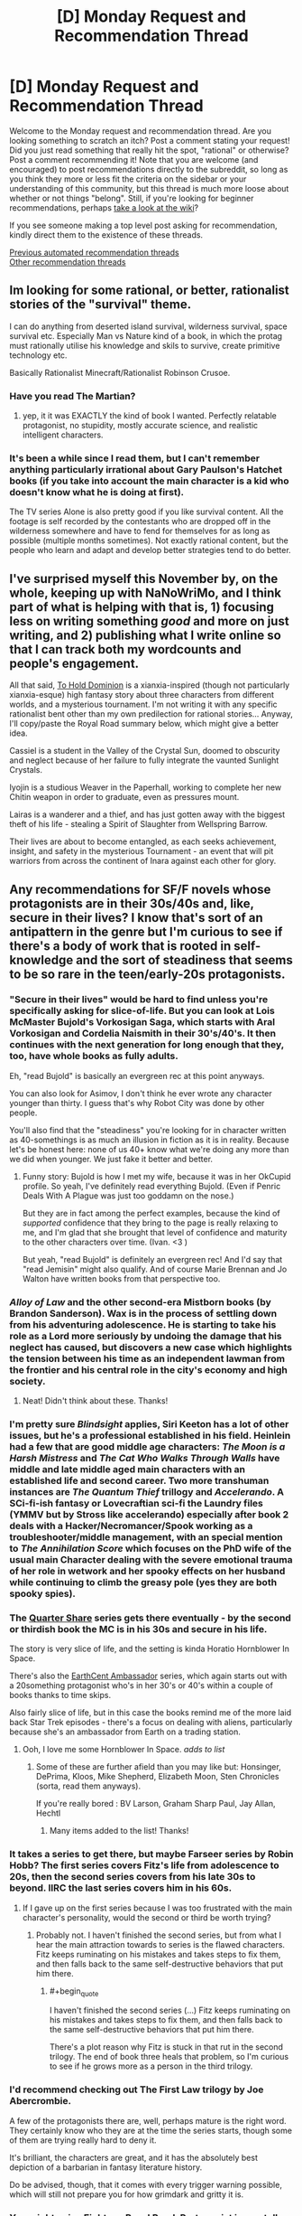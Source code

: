 #+TITLE: [D] Monday Request and Recommendation Thread

* [D] Monday Request and Recommendation Thread
:PROPERTIES:
:Author: AutoModerator
:Score: 47
:DateUnix: 1605539092.0
:END:
Welcome to the Monday request and recommendation thread. Are you looking something to scratch an itch? Post a comment stating your request! Did you just read something that really hit the spot, "rational" or otherwise? Post a comment recommending it! Note that you are welcome (and encouraged) to post recommendations directly to the subreddit, so long as you think they more or less fit the criteria on the sidebar or your understanding of this community, but this thread is much more loose about whether or not things "belong". Still, if you're looking for beginner recommendations, perhaps [[https://www.reddit.com/r/rational/wiki][take a look at the wiki]]?

If you see someone making a top level post asking for recommendation, kindly direct them to the existence of these threads.

[[https://www.reddit.com/r/rational/search?q=welcome+to+the+Recommendation+Thread+-worldbuilding+-biweekly+-characteristics+-companion+-%22weekly%20challenge%22&restrict_sr=on&sort=new&t=all][Previous automated recommendation threads]]\\
[[http://pastebin.com/SbME9sXy][Other recommendation threads]]


** Im looking for some rational, or better, rationalist stories of the "survival" theme.

I can do anything from deserted island survival, wilderness survival, space survival etc. Especially Man vs Nature kind of a book, in which the protag must rationally utilise his knowledge and skils to survive, create primitive technology etc.

Basically Rationalist Minecraft/Rationalist Robinson Crusoe.
:PROPERTIES:
:Author: Freevoulous
:Score: 13
:DateUnix: 1605789885.0
:END:

*** Have you read The Martian?
:PROPERTIES:
:Author: sprague-grundy
:Score: 8
:DateUnix: 1605894392.0
:END:

**** yep, it it was EXACTLY the kind of book I wanted. Perfectly relatable protagonist, no stupidity, mostly accurate science, and realistic intelligent characters.
:PROPERTIES:
:Author: Freevoulous
:Score: 8
:DateUnix: 1605902439.0
:END:


*** It's been a while since I read them, but I can't remember anything particularly irrational about Gary Paulson's Hatchet books (if you take into account the main character is a kid who doesn't know what he is doing at first).

The TV series Alone is also pretty good if you like survival content. All the footage is self recorded by the contestants who are dropped off in the wilderness somewhere and have to fend for themselves for as long as possible (multiple months sometimes). Not exactly rational content, but the people who learn and adapt and develop better strategies tend to do better.
:PROPERTIES:
:Author: jimmy77james
:Score: 3
:DateUnix: 1606025615.0
:END:


** I've surprised myself this November by, on the whole, keeping up with NaNoWriMo, and I think part of what is helping with that is, 1) focusing less on writing something /good/ and more on just writing, and 2) publishing what I write online so that I can track both my wordcounts and people's engagement.

All that said, [[https://www.royalroad.com/fiction/37261/to-hold-dominion][To Hold Dominion]] is a xianxia-inspired (though not particularly xianxia-esque) high fantasy story about three characters from different worlds, and a mysterious tournament. I'm not writing it with any specific rationalist bent other than my own predilection for rational stories... Anyway, I'll copy/paste the Royal Road summary below, which might give a better idea.

Cassiel is a student in the Valley of the Crystal Sun, doomed to obscurity and neglect because of her failure to fully integrate the vaunted Sunlight Crystals.

Iyojin is a studious Weaver in the Paperhall, working to complete her new Chitin weapon in order to graduate, even as pressures mount.

Lairas is a wanderer and a thief, and has just gotten away with the biggest theft of his life - stealing a Spirit of Slaughter from Wellspring Barrow.

Their lives are about to become entangled, as each seeks achievement, insight, and safety in the mysterious Tournament - an event that will pit warriors from across the continent of Inara against each other for glory.
:PROPERTIES:
:Author: VilhalmFeidhlim
:Score: 11
:DateUnix: 1605553034.0
:END:


** Any recommendations for SF/F novels whose protagonists are in their 30s/40s and, like, secure in their lives? I know that's sort of an antipattern in the genre but I'm curious to see if there's a body of work that is rooted in self-knowledge and the sort of steadiness that seems to be so rare in the teen/early-20s protagonists.
:PROPERTIES:
:Author: PastafarianGames
:Score: 12
:DateUnix: 1605553260.0
:END:

*** "Secure in their lives" would be hard to find unless you're specifically asking for slice-of-life. But you can look at Lois McMaster Bujold's Vorkosigan Saga, which starts with Aral Vorkosigan and Cordelia Naismith in their 30's/40's. It then continues with the next generation for long enough that they, too, have whole books as fully adults.

Eh, "read Bujold" is basically an evergreen rec at this point anyways.

You can also look for Asimov, I don't think he ever wrote any character younger than thirty. I guess that's why Robot City was done by other people.

You'll also find that the "steadiness" you're looking for in character written as 40-somethings is as much an illusion in fiction as it is in reality. Because let's be honest here: none of us 40+ know what we're doing any more than we did when younger. We just fake it better and better.
:PROPERTIES:
:Author: rdalex
:Score: 13
:DateUnix: 1605559806.0
:END:

**** Funny story: Bujold is how I met my wife, because it was in her OkCupid profile. So yeah, I've definitely read everything Bujold. (Even if Penric Deals With A Plague was just too goddamn on the nose.)

But they are in fact among the perfect examples, because the kind of /supported/ confidence that they bring to the page is really relaxing to me, and I'm glad that she brought that level of confidence and maturity to the other characters over time. (Ivan. <3 )

But yeah, "read Bujold" is definitely an evergreen rec! And I'd say that "read Jemisin" might also qualify. And of course Marie Brennan and Jo Walton have written books from that perspective too.
:PROPERTIES:
:Author: PastafarianGames
:Score: 6
:DateUnix: 1605561066.0
:END:


*** /Alloy of Law/ and the other second-era Mistborn books (by Brandon Sanderson). Wax is in the process of settling down from his adventuring adolescence. He is starting to take his role as a Lord more seriously by undoing the damage that his neglect has caused, but discovers a new case which highlights the tension between his time as an independent lawman from the frontier and his central role in the city's economy and high society.
:PROPERTIES:
:Author: ulyssessword
:Score: 6
:DateUnix: 1605569397.0
:END:

**** Neat! Didn't think about these. Thanks!
:PROPERTIES:
:Author: PastafarianGames
:Score: 2
:DateUnix: 1605577717.0
:END:


*** I'm pretty sure /Blindsight/ applies, Siri Keeton has a lot of other issues, but he's a professional established in his field. Heinlein had a few that are good middle age characters: /The Moon is a Harsh Mistress/ and /The Cat Who Walks Through Walls/ have middle and late middle aged main characters with an established life and second career. Two more transhuman instances are /The Quantum Thief/ trillogy and /Accelerando/. A SCi-fi-ish fantasy or Lovecraftian sci-fi the Laundry files (YMMV but by Stross like accelerando) especially after book 2 deals with a Hacker/Necromancer/Spook working as a troubleshooter/middle management, with an special mention to /The Annihilation Score/ which focuses on the PhD wife of the usual main Character dealing with the severe emotional trauma of her role in wetwork and her spooky effects on her husband while continuing to climb the greasy pole (yes they are both spooky spies).
:PROPERTIES:
:Author: Empiricist_or_not
:Score: 7
:DateUnix: 1605595023.0
:END:


*** The [[https://www.amazon.com/Quarter-Share-Traders-Golden-Clipper-ebook/dp/B00AMO7VM4][Quarter Share]] series gets there eventually - by the second or thirdish book the MC is in his 30s and secure in his life.

The story is very slice of life, and the setting is kinda Horatio Hornblower In Space.

There's also the [[https://www.amazon.com/gp/product/B00K4I391A?ref_=dbs_m_mng_rwt_calw_tkin_0&storeType=ebooks][EarthCent Ambassador]] series, which again starts out with a 20something protagonist who's in her 30's or 40's within a couple of books thanks to time skips.

Also fairly slice of life, but in this case the books remind me of the more laid back Star Trek episodes - there's a focus on dealing with aliens, particularly because she's an ambassador from Earth on a trading station.
:PROPERTIES:
:Author: IICVX
:Score: 4
:DateUnix: 1605580526.0
:END:

**** Ooh, I love me some Hornblower In Space. /adds to list/
:PROPERTIES:
:Author: PastafarianGames
:Score: 2
:DateUnix: 1605585781.0
:END:

***** Some of these are further afield than you may like but: Honsinger, DePrima, Kloos, Mike Shepherd, Elizabeth Moon, Sten Chronicles (sorta, read them anyways).

If you're really bored : BV Larson, Graham Sharp Paul, Jay Allan, Hechtl
:PROPERTIES:
:Author: iftttAcct2
:Score: 2
:DateUnix: 1605946747.0
:END:

****** Many items added to the list! Thanks!
:PROPERTIES:
:Author: PastafarianGames
:Score: 1
:DateUnix: 1605983166.0
:END:


*** It takes a series to get there, but maybe Farseer series by Robin Hobb? The first series covers Fitz's life from adolescence to 20s, then the second series covers from his late 30s to beyond. IIRC the last series covers him in his 60s.
:PROPERTIES:
:Author: CaramilkThief
:Score: 4
:DateUnix: 1605590536.0
:END:

**** If I gave up on the first series because I was too frustrated with the main character's personality, would the second or third be worth trying?
:PROPERTIES:
:Author: SpeakKindly
:Score: 3
:DateUnix: 1605630155.0
:END:

***** Probably not. I haven't finished the second series, but from what I hear the main attraction towards to series is the flawed characters. Fitz keeps ruminating on his mistakes and takes steps to fix them, and then falls back to the same self-destructive behaviors that put him there.
:PROPERTIES:
:Author: CaramilkThief
:Score: 3
:DateUnix: 1605630865.0
:END:

****** #+begin_quote
  I haven't finished the second series (...) Fitz keeps ruminating on his mistakes and takes steps to fix them, and then falls back to the same self-destructive behaviors that put him there.
#+end_quote

There's a plot reason why Fitz is stuck in that rut in the second trilogy. The end of book three heals that problem, so I'm curious to see if he grows more as a person in the third trilogy.
:PROPERTIES:
:Author: chiruochiba
:Score: 2
:DateUnix: 1605661978.0
:END:


*** I'd recommend checking out The First Law trilogy by Joe Abercrombie.

A few of the protagonists there are, well, perhaps mature is the right word. They certainly know who they are at the time the series starts, though some of them are trying really hard to deny it.

It's brilliant, the characters are great, and it has the absolutely best depiction of a barbarian in fantasy literature history.

Do be advised, though, that it comes with every trigger warning possible, which will still not prepare you for how grimdark and gritty it is.
:PROPERTIES:
:Author: TMGleep
:Score: 4
:DateUnix: 1605738944.0
:END:


*** You might enjoy Eight, on Royal Road. Protagonist is mentally mature and isekaied into an 8 year old's body. The story stays away from uplift themes, and is more of a survival type story at first. It's not strictly rational though and has some woo-ish stuff.
:PROPERTIES:
:Author: lmbfan
:Score: 3
:DateUnix: 1605657891.0
:END:

**** Thanks for the rec! I'll definitely take a look, and I appreciate the woo-warning.
:PROPERTIES:
:Author: PastafarianGames
:Score: 2
:DateUnix: 1605661856.0
:END:


*** There's Scalzi's /Old Man's War/ which is imo a fantastic series and has a large amount of adult protagonists. Especially in the later books, the protagonist, Harry Wilson is very grounded, knows who he is, and not boring.
:PROPERTIES:
:Author: Dragongeek
:Score: 3
:DateUnix: 1605734155.0
:END:


*** "Secure in their lives" is a bit of a tall order, since characters need to want /something/. I think the protagonist of the Skylark series has the steadiness you're talking about. There's a few unsettled aspects of his life (e.g. a romantic plot), but he's very sure of who he is, which I think might be the property you're looking for.

In general I think a lot of older sci-fi where the character is a professor will have this property.
:PROPERTIES:
:Author: sprague-grundy
:Score: 2
:DateUnix: 1605837908.0
:END:

**** Skylark the E. E. Smith series? I have made note, and thank you!
:PROPERTIES:
:Author: PastafarianGames
:Score: 2
:DateUnix: 1605839184.0
:END:


*** Malazan Book of the Fallen perhaps? To be fair, there is basically everything in there, you can have a protagonist who's lived through the ice age! Doesn't get much more settled than that!

But yeah jokes aside a lot of the characters are mature adults, not settled in the slice of life way mostly as the books tend to focus mostly on wanderers, soldiers and people in times of great societal change (a feeble attempt to cram the awesome, humongous storyline into some sort of category) but there is a distinct lack of YA-ness even in the young adults that do play a role (it takes like five chapters in the first book for the young officer the story follows early on to get murdered in an alley).

A lot of the characters are fairly sure of their place in life, and settled in their mindset - responsible adults surviving in a dangerous world, basically.\\
FYI the books get very dark at times, but they are also /excellent./
:PROPERTIES:
:Author: elysian_field_day
:Score: 2
:DateUnix: 1606099134.0
:END:


*** Have you read the Liaden books, yet?
:PROPERTIES:
:Author: iftttAcct2
:Score: 1
:DateUnix: 1605945237.0
:END:

**** I have not. Added to the list!
:PROPERTIES:
:Author: PastafarianGames
:Score: 1
:DateUnix: 1605983155.0
:END:


** Volume 10 of the Japanese Light Novel series So I'm a Spider, So What? just released earlier today(and it was damn good), and I'd like to recommend it here. Based on previous threads, I see a lot of people like the typical JP isekai setting you always see in manga and anime, although it's unfortunate how most of them tend to be horrible.

I'm really impressed by Spider though, I feel it's the only JP isekai that does the normal isekai story well. Isekai is like the junk food of fantasy imo, the setting and elements are pretty cool, but they're usually done incredibly shallow, with most of them just copying the same tropes and cliches, with very few actually putting in the proper world building, character building, and personality to make it good. Spider is an incredible isekai that really utilizes every element of the typical isekai story properly.

Before I talk more about it, I will say that some may be divisive about it. It starts off as a litrpg monster reincarnation story, but later on it moves away from both the litrpg grinding and monster elements, and some people may be bothered by it. If the fact that it doesn't stay as a litrpg grinding monster story, then I'm sure you'll really like Spider, because the story is fantastic.

Whenever I read or watch an isekai, I'm always very cynical and judgemental, and realize that the worldbuilding is shallow or makes no sense. Questions like 'why is there a litrpg system in the world?' and 'why was the mc even reincarnated and why do they have cheats?' and 'why is it always a hero vs. a demon lord?', tropes and cliches that a lot of series cling to without any proper purpose or reason, it's just there. In Spider, every element of the story has a purpose. There's an important and logical reason why the MC and her classmates were isekai'd, and why they have cheats, and why the MC even reincarnates into a spider. There's a reason why there's a litrpg System governing the World. There's a reason why there are humans, elves, and demons, and there's a reason why there's always a human Hero and a demon Demon Lord, and all these elements are crucial to the overarching story and play into it in very satisfying ways as the mystery of the world is slowly unraveled.

Story elements aside, it has a lot of personality, charm, and soul. [[https://imgur.com/a/SrCiFZy][Here's]] a little excerpt from the latest volume, and the author exudes personality and emotion into the writing, making the novel feel so fresh compared to the dry, exposition-heavy, and boring isekai novels and MCs you usually see. The writing is very balanced. It's not always humorous, the author knows how to write comedic moments and tones, but the character development and emotional scenes are handled exceptionally as well. There's a lot of serious, intelligent, and grim characters too, and the writing captures those moods perfectly. The ending of volume 10 blew me away with the MC's revelation and conviction, but I won't reveal that here as its MAJOR spoilers.

The story is really impressive too. The author respects the readers' intelligence and doesn't do exposition dumps or trite plot points, the way the story progresses, reveals, and misdirects is phenomenal, I'll just leave it at that. The characters are exceptional and all are very well-written, with many being foils to each other or making excellent use of the isekai setting. The MC has been fighting for survival ever since she was born, and through those struggles has the ability to change the world. Another classmate is born as a human prince and serves as commentary on the generic isekai protagonist, clinging to the ideals of his past life and wanting to change the world without sacrifice, except he doesn't have the strength or conviction to carry it out. Another classmate, best friend of the human prince reincarnation, reincarnates as a girl and has to struggle between the identity of her past life and her current one, as well as deal with her ever changing feelings for her best friend(who is unfortunately generic and thus oblivious). This character is actually written and handled exceptionally well, as light novels are notoriously bad at writing women. And so on and so on. Spider takes the typical elements of the generic isekai setting and crafts an absolutely stunning story.

The story is surprisingly rational too. There's a lot of bits about the world and how things work. In this volume the Demon Lord orders her Demon subordinates to put down a rebellion, and the novel goes over how despite there being a litrpg System, virtually everybody has stats in the several hundreds range, with people having stats in the thousands being pretty much legendary warriors, so battles between two armies will be virtually equal. The MC, despite occasionally being a bit goofy, is very competent and tries to optimize her stat and skill growth, especially so when she's training Vampy.

So if you like JP isekais and aren't bothered by the fact that the story shifts away from level grinding or being a monster, I'd very highly recommend this story. I personally think there's no JP isekai better than So I'm a Spider, So What?

The last time I talked about Spider here, some mentioned that the price might be a bit high, as its a light novel series. There are some ...easily accessible methods, if price is a concern for you.

Additionally, the series has some really [[https://imgur.com/a/M5HYfIh][adorable]] illustrations.
:PROPERTIES:
:Author: TheTruthVeritas
:Score: 8
:DateUnix: 1605670982.0
:END:

*** The attitude/personality/charm/soul as represented by your exerpt seems incredibly commonplace to me in Japanese LNs including isekai stuff. Or at least, a lot of works are written in a very similar 'voice', and I could very easily imagine a passage just like that one showing up in any of dozens of them.
:PROPERTIES:
:Author: churidys
:Score: 18
:DateUnix: 1605709240.0
:END:


*** I'm hyped for the anime adaptation airing from next season, although I doubt it'll get anywhere near volume 10.
:PROPERTIES:
:Author: -main
:Score: 2
:DateUnix: 1607941752.0
:END:


** I saw the movie [[https://www.imdb.com/title/tt3118452/][Circle]] (on Netflix) some time ago and really liked it.

#+begin_quote
  Held captive and faced with their imminent executions, fifty strangers are forced to choose the one person among them who deserves to live.
#+end_quote

Essentially a group of strangers from a pretty wide cross-section of society (race, gender, sexual orientation, wealth, etc.) must convince each other who to kill for one of them to stay alive. They're stuck in a room, each in a small circle, and can't move. They can only interact by talking, so we (as the audience) have to judge each of them based on their values and biases.

The only thing I didn't really like was the end should have been left more open-ended. But other than that the movie was enjoyable.

--------------

I've been reading [[https://mangadex.org/title/41161/gorae-byul-the-gyeongseong-mermaid][Gorae Byul - The Gyeongseong Mermaid]] and I really like it. It's a manhwa (Korean comic), but I feel like it's a good fit here, mainly because of the characters. Similar to the above, we really examine their goals and motives.

#+begin_quote
  "If the life that you had regained, was one that I had breathed back into you... Is it too much to hope for you to love me back with that life?" The year is 1926, in Japan-occupied Joseon. 17-year-old Soo-a is an illiterate handmaiden working for the household of a prominent Japanese collaborator. One day, she discovered an injured young man lying unconscious at the beach, an independence activist called Eui-hyeon. The sweet and innocent Soo-a nursed him back to health, and Eui-hyeon told her the tale of the "Little Mermaid", a princess of the sea who saved a prince from his death. Having fallen in love with Eui-hyeon, Soo-a was determined to meet him once again. But she knew not then, of the fate that awaited the "Little Mermaid" on her quest to reunite with her beloved.
#+end_quote

It's very grounded, and shows Korea under Japanese rule, the Korean independence movement, and the people caught in between.
:PROPERTIES:
:Author: Do_Not_Go_In_There
:Score: 18
:DateUnix: 1605540651.0
:END:

*** I saw, or close enough, Circle a while back and it always kind of confused me. The ending just demonstrates humanities intrinsic selfishness, which isn't really a new or interesting concept. People will kill others to survive and people will die for causes they think are worthy. It was kind of meh.
:PROPERTIES:
:Author: DearDeathDay
:Score: 11
:DateUnix: 1605544053.0
:END:


*** I watched it before based on multiple recommendations here and do see why it gets mentioned.
:PROPERTIES:
:Author: Tenoke
:Score: 4
:DateUnix: 1605541448.0
:END:


*** So, I think this might be by the same creators as Circle, but there was a fairly-decent webseries called The Vault where a bunch of college students are locked into individual rooms and have to figure a way out of an elaborate escape room puzzle (which gets weirder and weirder).

[[https://www.youtube.com/playlist?list=PLC4D2F8A427AB8B85]]

If I recall - somewhat clever, and a really cool concept. Sometimes get annoyed at the chars for being a bit slow, but overall interesting. Imo better than Circle (which I thought was a bit one note and heavy handed), but not without its own flaws

(Note: I agree with disrecommendations below, though thought it still had some merit)
:PROPERTIES:
:Author: dogcomplex
:Score: 4
:DateUnix: 1605575773.0
:END:

**** Having just watched The Vault, I'm going to disrecommend it. The characters are not just slow, they're [[https://yudkowsky.tumblr.com/writing/level1intelligent][Holywood zombies]]. Most of the runtime serves no purpose, it's a god-damn mystery box. And the ending was a cowardly mystery box, leaving most questions unresolved and not building upon the rest of the show at all despite the narration trying very hard to pretend otherwise.
:PROPERTIES:
:Author: Roxolan
:Score: 5
:DateUnix: 1605650791.0
:END:

***** Also the acting is bad, it felt like they were reading from a script
:PROPERTIES:
:Author: Dragongeek
:Score: 3
:DateUnix: 1605734501.0
:END:


***** Damn, you guys are tough to please. Admittedly, it is not a Rational show whatsoever and yes the characters are pretty dumb - though I thought the premise and escape room puzzle factor was interesting.
:PROPERTIES:
:Author: dogcomplex
:Score: 1
:DateUnix: 1606016889.0
:END:


*** I really liked the ending of circle, because it asks the one question that none of the characters asked: what happens after the selection?characters are so focused on surviving right now that they don't even attempt to ask themselves how to survive long term.
:PROPERTIES:
:Author: Ereawin
:Score: 4
:DateUnix: 1605644933.0
:END:

**** You've messed up your spoilers.
:PROPERTIES:
:Author: Flashbunny
:Score: 3
:DateUnix: 1605671661.0
:END:


** Couple of short things I wrote:

[[https://www.reddit.com/r/HPMOR/comments/jtipl7/timeless_love/][Timeless Love]], a post-canon HPMOR flash-fic. How would HPMOR!Harry react to being dosed with a love potion?

[[https://www.reddit.com/user/Roxolan/comments/hthwp9/extra_shiny_an_ai_dungeon_luminosity_fanfic/][Extra Shiny]], an early attempt to write GPT-3-assisted rationalfic that immediately turned into a rationalfic parody. I kept track of which part were written by me and which by the AI, which I found interesting.
:PROPERTIES:
:Author: Roxolan
:Score: 18
:DateUnix: 1605549834.0
:END:

*** Ha, that's HPMOR Harry alright. Looking at this someone really needs to get him drunk as well. I like the internal recognition that utility analysis is impaired, but in the impaired state being unable to fix it in a reasonable fashion.

Mind altering substances are a bitch to logic around even going in prepared, hence the term mind altering.
:PROPERTIES:
:Author: Weerdo5255
:Score: 13
:DateUnix: 1605574932.0
:END:


*** I feel like I have to complain- Timeless Love really abuses the term “precommitment”. Unless there's some external compulsion to follow through, what you're describing is regular commitment, backed only by willpower (and possibly by devotion to the rule of not breaking commitments).
:PROPERTIES:
:Author: JohnKeel
:Score: 4
:DateUnix: 1605813249.0
:END:

**** I get what you mean, and appreciate your comment.

But it's often used in a not-literally-compulsive sense in the LW community. Since e.g. a human can't physically force their future self to one-box Newcomb but we still need a word for "strongly deciding" to one-box, such that Omega can predict your future actions and find you one-boxing. [[https://www.lesswrong.com/tag/pre-commitment][The wiki]] calls it "effective pre-commitment" (as opposed to a "formal pre-commitment").

Since Harry had not promised in advance to ignore mind-control-induced desires, he can't retroactively stake his devotion to promises on it. Well, he can under some decision theories, but in this fic he does not.
:PROPERTIES:
:Author: Roxolan
:Score: 7
:DateUnix: 1605817562.0
:END:

***** Even so, that's not the standard terminology, and there are perfectly good ways to describe deciding on something strongly in advance (perhaps, say, "committed to doing x"...)

I get your intended meaning, I just really don't like the phrasing.

ETA: In particular, "precommitment" being Odysseus tying himself to the mast rather than just deciding he really doesn't want to jump into the ocean is a valuable distinction to have, and watering it down in this way seems unhelpful.
:PROPERTIES:
:Author: JohnKeel
:Score: 10
:DateUnix: 1605818962.0
:END:


***** I feel like the logical chapter 2 is Hermoine finding out and wondering if she should obliviate him or not.
:PROPERTIES:
:Score: 3
:DateUnix: 1606062201.0
:END:

****** Brilliant.

She doesn't owe mind-controlled Harry anything, and non-mind-controlled, non-blackmailed Harry has been willing to be obliviated for a good cause, but also she'd want to be the kind of person Harry can trust implicitly...
:PROPERTIES:
:Author: Roxolan
:Score: 2
:DateUnix: 1606089453.0
:END:


** I'd like to recommend the movie Sleuth (1972). Game-playing, wittiness, intrigue, one-upmanship and britishness at its finest. You also have enough information to figure out or suspect a fair amount of it, and the dialogue is great. Additionally, every single actor in the movie has been knighted.
:PROPERTIES:
:Author: Tenoke
:Score: 9
:DateUnix: 1605539734.0
:END:

*** (Why is that spoilered?)
:PROPERTIES:
:Author: Roxolan
:Score: 3
:DateUnix: 1605551574.0
:END:

**** There's fake credits of another actor but the extra character is also played by Michael Caine
:PROPERTIES:
:Author: Tenoke
:Score: 3
:DateUnix: 1605552374.0
:END:


** Anybody got some good munchkin stories? I liked both of the Naruto fics I see here all the time, the need to become stronger and the waves arisen. I think because naruto is easily munchkinable. I don't even need strictly-rational books, I once read a munchkined erotica book. So really anything you got for me would be great.

If y'all have any recommendations that'd be great! I like Harry Potter as well and I think I read a minchkined fic of that? But I'm not sure. In general I like Harry Potter fanfiction though.
:PROPERTIES:
:Author: Nick_named_Nick
:Score: 9
:DateUnix: 1605539795.0
:END:

*** If you can stand what is probably one of the worst translations ever applied to an otherwise excellent work, maybe try [[https://dreamsofjianghu.ca/%e4%bf%ae%e7%9c%9f%e4%b8%96%e7%95%8c-world-of-cultivation/][World of Cultivation]]?

It's a great story that's totally let down by its translation - but somehow, that doesn't entirely stop it. The MC is a fairly standard cultivator with amnesia (he lost his memories about two years ago), but he's driven to optimize what resources he has in order to get stronger.

The story starts out as almost a cookie clicker type thing - the MC has X fields of spiritual grains which he needs to take care of in order to generate Y income using Z spiritual arts - but the plot quickly smacks him in the face and forces him to scramble to keep up.
:PROPERTIES:
:Author: IICVX
:Score: 5
:DateUnix: 1605580826.0
:END:

**** I'm not /super/ into translations, mostly for the translation woes. I'll give it a look though! Thanks!
:PROPERTIES:
:Author: Nick_named_Nick
:Score: 2
:DateUnix: 1605580935.0
:END:

***** oh also fyi the munchkined fic of Harry Potter you read was probably [[https://www.fanfiction.net/s/8096183/1/Harry-Potter-and-the-Natural-20][Harry Potter and the Natural 20]], which is more about munchkining D&D 3.5 in the real world.
:PROPERTIES:
:Author: IICVX
:Score: 8
:DateUnix: 1605581066.0
:END:


***** In the version I've just started reading, the translation is technically proficient... except that they've chosen not to translate a bunch of terms, saying what they mean in the footnotes once and relying on the reader to remember what they all mean. I'm going to try using an extension (Word Replacer II) to replace those terms with English versions, and I'll see how that pans out.

EDIT: Nope, I've fallen at the first chapter, where /jie/ can be translated as either singular or plural and I'm not sure I understand what some of the other terms mean, even with the footnotes. A great disappointment.
:PROPERTIES:
:Author: Flashbunny
:Score: 2
:DateUnix: 1605583178.0
:END:

****** Yeah that's more or less what I meant - the translation is very "keikkaku means plan" / "call a rabbit a smeerp". Pretty much all of the stuff they left untranslated has perfectly serviceable translations, so it just ends up making the thing hard to read.

It also doesn't help that at some point they redid the first 25 chapters in 5 chapter chunks, so you have to go five chapters before you get the annotations.
:PROPERTIES:
:Author: IICVX
:Score: 6
:DateUnix: 1605623282.0
:END:


*** Are there Narutu fanfics I can read without seeing Narutu?
:PROPERTIES:
:Author: whats-a-monad
:Score: 3
:DateUnix: 1605796186.0
:END:


*** A wand for skitter fits however please be aware that is highly divisive work due to the characters character's mentality and approach to problem solving
:PROPERTIES:
:Author: PINIPF
:Score: 3
:DateUnix: 1605545914.0
:END:

**** I read a Wand for Skitter, but it has some pretty bad moments. Snape talking to his slytherins was one of the least rational things I've ever read.
:PROPERTIES:
:Author: Flashbunny
:Score: 16
:DateUnix: 1605546487.0
:END:

***** Does anyone have a link to this?
:PROPERTIES:
:Author: Ya-dungoofed
:Score: 4
:DateUnix: 1605570172.0
:END:

****** [[https://archiveofourown.org/works/17947397/navigate][A wand for Skitter]].
:PROPERTIES:
:Author: ahasuerus_isfdb
:Score: 4
:DateUnix: 1605572240.0
:END:


***** The titular character is wrong about algebra, wrong about sentience, and wrong about death, and I'm not even halfway in
:PROPERTIES:
:Author: aponty
:Score: 3
:DateUnix: 1605840212.0
:END:


**** #+begin_quote
  highly divisive work
#+end_quote

Some people can make do with the characters, and others cant. I cant.
:PROPERTIES:
:Author: ironistkraken
:Score: 8
:DateUnix: 1605557528.0
:END:

***** I understand that is why I pointed that out however as per the request of munchkin a story within the rules of the setting it is one of the best work I personally like it because as opposed to most HP stories it does not focus on how individually powerful the main character is but how can I use training and the enemies preconceptions against them.
:PROPERTIES:
:Author: PINIPF
:Score: 2
:DateUnix: 1605570967.0
:END:


*** You might be thinking of Harry Potter and the Natural 20 for the munchkined fic. If so, The Two Year Emperor is another one in a similar "D&D rules as written" genre. (You'll need to poke around a bit to find the original version, the one on Amazon had all the D&D terms changed for copyright reasons.) There's also Erfworld, if you're down to read a comic.

You might also enjoy some of the time loop Naruto fics. I think people on this sub like Time Braid? Someone's probably already recommended Mother of Learning to you; it's probably the best of the time loop stories.

Dungeon Keeper Ami is my favorite munchkin story of all time. I read it without having seen Sailor Moon /or/ played Dungeon Keeper, and it was really good.
:PROPERTIES:
:Author: sprague-grundy
:Score: 2
:DateUnix: 1605838425.0
:END:


** I sprinted through [[https://fanfiction.net/s/7679074/1/The-Dragon-King-s-Temple][The Dragon King's Temple]] recommended [[https://www.reddit.com/r/rational/comments/jqz6xm/d_monday_request_and_recommendation_thread/gbqyjif/][last week]], as well as [[https://www.fanfiction.net/s/12063472/1/What-the-Cat-Dragged-In][What the Cat Dragged In]] by the same author. Aside from generally good writing, worldbuilding, characterization, plot, etc, I want to highlight one thing I enjoyed about them:

#+begin_quote
  KRYAL'S CROSSOVER CREED: Equal Opportunity Awesome, and its prerequisites: equal opportunity competence, amazement, and involvement. (Applies to non-crossovers as well.)
#+end_quote

Does anyone have recommendations for crossovers where both sides are treated fairly, the problems they face straddle the lines between the two established worlds so both can contribute, and so on? Most fics that I see tend to tell a story about /one/ side of the crossover while incidentally including the other, but Kryal seemed to (mostly) merge them into a seamless whole.
:PROPERTIES:
:Author: ulyssessword
:Score: 16
:DateUnix: 1605547445.0
:END:

*** This is actually an anti-recc, because this is what bothers me about [[https://archiveofourown.org/works/20644262/chapters/49023794][snipers solve 99% of problems]], a Harry Potter/Full Metal Alchemist crossover. I do actually mostly like this fic -- the characterization and writing are mostly solid, the dialogue is fun, etc. But I get really bothered by how consistently it portrays the FMA characters as smarter and more mature than the HP characters.

And like, look, I get it. Harry Potter suffers from a lot of worldbuilding issues and characters do get handed some pretty big idiot balls. Everybody has read the [[https://www.reddit.com/r/copypasta/comments/8kr0n1/why_harry_potter_needs_a_gun/][Why Harry Potter needs a gun]] copypasta and HP:MOR. But c'mon, you're just gonna let the FMA characters completely smoke the HP characters? Just off the top of my head, they imply (it hasn't been tested) that they'll just snipe Voldemort to buy themselves some time while he gets a new body, Hawkeye throws off imperio on her first try, Ed beats up Moody and Snape simultaneously, and Ed and Al /create an array to turn off magic/ (I haven't actually watched FMA, I think that one is canon?). Like, if you're gonna curbstomp one setting so hard, why do you need 200,000 words to do it?

It's like, Dumbledore has to be explicitly told "hey, even if we can't kill Voldemort permanently, it took him 13 years to get a new body last time, so why don't we kill him again to buy some time?" Like, in canon, they didn't do that because Voldemort is guerilla fighter who can match Dumbledore 1:1, not because /they didn't think of it/.

That's not even getting into the more minor ways HP characters are dumb, like the teens getting their wands confiscated by Ed multiple times (they try to Obliviate Al for some dumb reason, I forget), or being completely fooled by Mustang's "oh I'm a harmless politician routine", or being confused/horrified by the idea of legal prostitution (yeah, IDK, that one was weird).

(Also, I just realized this fic is 200,000 words long and haven't even made it to Hogwarts yet. Jesus.)
:PROPERTIES:
:Author: sibswagl
:Score: 9
:DateUnix: 1605968505.0
:END:

**** Do you happen to know of a FMA fanfic in which they explore what being equal in worth to something else actually means and finds ways to abuse that?
:PROPERTIES:
:Author: Sonderjye
:Score: 1
:DateUnix: 1606176161.0
:END:

***** No, sorry, I've mostly read crossovers. FMA is still on my todo list.
:PROPERTIES:
:Author: sibswagl
:Score: 1
:DateUnix: 1606177009.0
:END:


** Stormlight Archive book 4 just came out so, you know. Go read it.
:PROPERTIES:
:Author: Anderkent
:Score: 16
:DateUnix: 1605577806.0
:END:

*** If you're unsure if you want to buy the book, the first 19 chapters are available on Tor.

[[https://www.tor.com/author/brandon-sanderson/]]
:PROPERTIES:
:Author: Do_Not_Go_In_There
:Score: 5
:DateUnix: 1605715886.0
:END:

**** Worth mentioning that books 1 and 2 are on Kindle Unlimited, so if you want to get into the series and read fast, then it could be cheaper to get a 1 month subscription.
:PROPERTIES:
:Author: eleves11
:Score: 3
:DateUnix: 1605853356.0
:END:


*** Thank you for the heads up! Think I'll need to a [[https://coppermind.net/wiki/Summary:The_Way_of_Kings][summary of the previous work]] first though, since it's been a few years since I read /Oathbringer/.
:PROPERTIES:
:Author: --MCMC--
:Score: 1
:DateUnix: 1605971224.0
:END:

**** I ended up going back and rereading Oathbringer right now, as I had to refresh myself on too many things in the first 15 chapters of Rhythms :P
:PROPERTIES:
:Author: Anderkent
:Score: 1
:DateUnix: 1605972924.0
:END:


** I'd like to third the recommendation for '[[https://forums.spacebattles.com/threads/somebody-that-i-used-tahno-a-lok-si.670771/#post-49799620][Somebody That I Used Tahno]]', recommended here a [[https://www.reddit.com/r/rational/comments/je3ans/d_monday_request_and_recommendation_thread/g9lsiho/][month ago]]. Made my way through it and found it to be quite a page-turner, with character behavior broadly reasonable given their motivations, abilities, and dispositions. Fave part would probably be the slow-burn romance. Currently reading "[[https://www.fanfiction.net/s/13576158/1/Theogony][Theogony]]" -- again, not /rational/, as only a tightly constrained embodiment of rage could be, but well written and I think enjoyable for fans of Worm and the God of War series. It's also got the implausible "all ye olde mythes are /real/" thing going on, but that's a trope I happen to enjoy.

I also have a *request* for a recommendation: I've read a number of magical elementary school stories (e.g. Harry Potter), a few magical high school stories (e.g. Year of the Griffin), and even a magical college story (e.g. The Magicians). Are there any good magical /grad school/ stories, esp. at the doctoral level? Dealing with magical dissertation committees, magical publishing, magical lecturing, a more mature, level-headed approach to magical relationships, etc. Something that has [[http://phdcomics.com/comics/most_popular.php][Piled Higher and Deeper]] energy, e.g. the describing that trope-y first-college-class scene where our fish-out-of-water protagonist looks around the lecture hall and sees the mysterious snake sorcerer cloaked in shadow, a gleaming, armored paladin, a princely middle eastern stereotype adorned in jewels and scimitars, a scantily clad tree nymph, etc. etc. but from the perspective of their seen-it-all-before grad student instructor who just wants to make it through this first lecture to get back to grant writing and experiments. Maybe also something with a harder magic system able to invert Clarke's Third Law (“sufficiently advanced magic is indistinguishable from technology”).

Alternatively, any (magical or non-magical) fiction that features adult characters experiencing grad school, or else a magical school story told from the perspective of an adult non-student (a groundskeeper, a teacher, etc.). Unseen Academicals comes to mind, but I felt that to be more a story taking place at a university than a story for which the university setting was essential.
:PROPERTIES:
:Author: --MCMC--
:Score: 21
:DateUnix: 1605544056.0
:END:

*** I know I'm a one-note wonder on this subject, but I found the Commonweal novels by Graydon Saunders to scratch this itch. The first book is pretty much "military SF in a fantasy setting" tropes plot-wise in order to introduce you to the setting, but the second book is sorcery vocational school for a group of adults making a career change into being wizardly.
:PROPERTIES:
:Author: PastafarianGames
:Score: 10
:DateUnix: 1605552930.0
:END:

**** I felt the second book to be such a slog and I barely finished it. I don't know about you but after the ten thousandth description of the exact details and measurements of what they're doing I was bored out of my mind.

Like, as an idea I love it. You get a group of once in a million mages and what's the best use of them, civil engineering of course. It's a fantastic decision.

However, I've never felt more than this story could have shaved thousands if not tens of thousands of words by just fucking drawing it. It's just so bloody dull to read, and there's no payoff for it. Nothing ever comes of knowing that they had to do it by 3m instead of 4m, hell even all the fancy materials they get to use is just, I don't know porn for an engineer about what they'd do if they didn't have a budget? Like, wow it's going to last 10,000 years instead of 1,000 what an exciting thing to tell me, are we going to experience that difference? Is it ever going to matter to the plot or even to the characters? It's like he read the Wikipedia article (or more likely a dozen deeper books) about canals and then wanted to tell me all about that with a practical example. Half of the book could almost be submitted as proof for a civil engineer graduate that they can design a canal from scratch.

The first one was pretty good [well, at least it was interesting/different enough to make up for its flaws] and I don't know about the rest after that since I stopped after finishing the second. It took me two months to read the second one and six days for the first (and tbh the first is already written in an almost obnoxiously difficult manner, it reminds me of reading Robinson Crusoe or something). Compared that to ASOIAF: [[https://i.imgur.com/RXIHpDy.png]]

This is what I wrote in my own notes section on my book history after finishing it:

This is like reading a civil engineers manual, who tf thought this would make for an exciting and interesting story. I get that it's a good way of demonstrating how the characters can really impact the world by massively terraforming and causing huge economic changes but still story benefit do we get out of fifty pages of measurements. If he wanted to do all this he should have just put in pictures. There's a reason irl engineers use blueprints not describe stuff because describing stuff takes forever and is impossible to picture. Also I feel like the constant mention of metals and compounds is meant to be bragging about how amazing they are but he uses it so liberally and they got a house from an elemental with zero cost so why not just do that with whole villages I don't understand why no one would try to do it before on a larger scale. On top of that though they talk about how low the chances of death are they don't talk enough about how lucky there were 5 untrained adult wizards lying about at the exact same time
:PROPERTIES:
:Author: RMcD94
:Score: 11
:DateUnix: 1605564016.0
:END:

***** That last bit they do actually talk about, but maybe not until the third book. Also, they're not all untrained (one of them is trained enough that he has to drop out) and they're not all adults (Zora's underage).

But the fan description of the books is literally "A civil engineering manual lost in a fairytale", so I'm not disagreeing with the main thrust of your statement in the slightest.
:PROPERTIES:
:Author: PastafarianGames
:Score: 5
:DateUnix: 1605565043.0
:END:

****** Yeah I don't want to disparage people because I think it's an accurate description and if you like it go for it but it's not the case that you like the first then you like the second.

Well as I recall they didn't mention it and that section was just my own internal comments so I won't die for what I spammed out stream of conscious style. Still I don't recall her being a child, so perhaps instead of adult I should have wrote old enough to be educated in a rather independent manner without any, well minimal, parental guidance (was it her who went to see her mother?)

Even with the drop out it's still ridiculously unlikely considering the numbers suggested and the graph presented. I expected it to be mentioned in the distribution of mana scene at least.

Six almost untrained and four definitely untrained (the guy who left and the soldier) simultaneously was great odds
:PROPERTIES:
:Author: RMcD94
:Score: 2
:DateUnix: 1605567878.0
:END:

******* It's absolutely a YMMV series in every respect, so I totally respect someone not liking any or all of the books.

WRT the odds, it's explicit that the odds were nuts and there's some discussion of what that implies in the third book, but it's pretty elliptical.
:PROPERTIES:
:Author: PastafarianGames
:Score: 2
:DateUnix: 1605576558.0
:END:


***** What's with the Crusoe hate? That's a pretty readable book.
:PROPERTIES:
:Author: Amonwilde
:Score: 3
:DateUnix: 1605567209.0
:END:

****** You double posted this, by the way.
:PROPERTIES:
:Author: Flashbunny
:Score: 3
:DateUnix: 1605574609.0
:END:

******* Yeah, the app stalled on submission and you're looking at the result. Reddit tech FTW.
:PROPERTIES:
:Author: Amonwilde
:Score: 1
:DateUnix: 1605623914.0
:END:


****** not only that, but the island survival part of the book is a good example of early rational fiction. It clearly shows a smart and practical protagonist acting rationally to solve his problems, and only failing due to lack of knowledge, not lack of logical thinking.

I would even go so far as to say that "island survival" is the BEST medium to show a rational, or even rationalist character, because they exist in a sort of isolated vacuum without other people, just them vs nature. Its the easiest medium to show "rational thinking vs practical problem" kind of a plot.
:PROPERTIES:
:Author: Freevoulous
:Score: 3
:DateUnix: 1605789385.0
:END:


****** I don't hate Crusoe, actually I quite like it, it was just what comes to mind when I think of nonstandard English. Even looking back at it it wasn't that hard tbh but it was the first time I read anything like that so it was difficult for me even as an avid reader.

It was a book that took a while to read at the same pace and grip me because first I had to do so with the language then the content. I felt similar with some of the language choices in Commonweal, especially the sentence structure.

Could not tell you what age I was, at least 10 I'd guess whereas I'm now 26 so take it with that context

Definitely realise that wasn't clear in my first post
:PROPERTIES:
:Author: RMcD94
:Score: 3
:DateUnix: 1605567407.0
:END:

******* Think I read it when I was 10 or so as well. I'd say after your first few novels in a period it gets easier. Crusoe was like the Twilight of the period, people liked it so much they wrote fanfiction and some of it ws also pretty commercially successful, ha.
:PROPERTIES:
:Author: Amonwilde
:Score: 4
:DateUnix: 1605571424.0
:END:


***** Beep. Boop. I'm a robot. Here's a copy of

*** [[https://snewd.com/ebooks/robinson-crusoe/][Robinson Crusoe]]
    :PROPERTIES:
    :CUSTOM_ID: robinson-crusoe
    :END:
Was I a good bot? | [[https://www.reddit.com/user/Reddit-Book-Bot/][info]] | [[https://old.reddit.com/user/Reddit-Book-Bot/comments/i15x1d/full_list_of_books_and_commands/][More Books]]
:PROPERTIES:
:Author: Reddit-Book-Bot
:Score: 2
:DateUnix: 1605564029.0
:END:


***** What's with the Crusoe hate? That's a pretty readable book.
:PROPERTIES:
:Author: Amonwilde
:Score: 2
:DateUnix: 1605567233.0
:END:


*** Talk about timing, Somebody that I Used Tahno finished today!
:PROPERTIES:
:Author: TREB0R
:Score: 6
:DateUnix: 1605664543.0
:END:


*** Throne of Magical Arcana by the same author as Lord of the Mysteries has this as a setting later in the novel, though I'm not sure I'd fully recommend it.
:PROPERTIES:
:Author: Amonwilde
:Score: 5
:DateUnix: 1605566990.0
:END:

**** That's a weird fic. A major part of the story is the protagonist being isekai'd into another dimension and passing a bunch of classical music(think Mozart, Beethoven, etc) as his own. Which is fine, do what you gotta do, but the guy does it without expressing a hint of guilt or anything, ever. On top of that he's so smug and proud about all the compliments and accolades he gets. And he NEVER tries to compose his own songs or anything even adapt an existing song a bit, it's ALWAYS plagiarism.

As I read it I couldn't shake this feeling that I was being wooshed, that i had missed an important detail. It was only when I stopped reading the story and thought about it a bit that I realized that I was going through a sort of culture shock. I just couldn't picture someone being so proud of being a plagiarist the way he was, there had to be another element that I was missing.

Like I said, super weird.
:PROPERTIES:
:Author: GlueBoy
:Score: 9
:DateUnix: 1605767261.0
:END:

***** Funny you should say that. In [[https://www.reddit.com/r/WormFanfic/comments/jvchyw/any_cultural_differences_depending_on_an_author/][a recent post]] on [[/r/WormFanfic]] a Russian-speaking poster wrote:

#+begin_quote
  Recently I've been reading nice [time travel] novel, '[[https://www.royalroad.com/fiction/21322/re-trailer-trash][re: trailer trash]]'. ...

  What surprised me, despite of the fact MC had issues with money, she didn't have the idea of stealing someone's intellectual property.

  She didn't 'invent' Eminem songs lyrics, she didn't write Harry Potter.

  In lot of russian fics with similar plot, MC pretty often does that with absolutely no issues.

  I don't know if it's authors unique position, or is it US authors general approach regards stealing intellectual property.
#+end_quote

In response, I wrote:

#+begin_quote
  It reminds me of a discussion on a Chinese-American forum that I once came across. The posters were saying that life in China was based on the principles "Homo homini lupus est", "every man for himself", etc. There was a good chance that your coworkers, your superiors, your neighbors or even random strangers would try to take advantage of you at the first opportunity. You had to be ruthless in order to succeed.
#+end_quote
:PROPERTIES:
:Author: ahasuerus_isfdb
:Score: 9
:DateUnix: 1605812649.0
:END:

****** That's an interesting idea. A couple of counterpoints off the top of my head:

- [[https://www.royalroad.com/fiction/25137/worth-the-candle][Worth the Candle]]. I don't get the impression that anybody in the story has any problem with “stealing” intellectual property.
- [[https://en.wikipedia.org/wiki/The_Merchant_Princes][The Merchant Princes]] series. Again, nobody seems to think that importing intellectual property is a big deal.

I don't think I (a left coast American) would have a problem ripping off somebody else's work in another universe, though I would feel weird about accepting praise for it.
:PROPERTIES:
:Author: danielparks
:Score: 5
:DateUnix: 1605815015.0
:END:

******* Am I wrong or is the fact that Arthur plagiarized most of his works in WtC definitely a point of contention? I can distinctly remember Juniper and Raven express negative feelings about it, and possibly others as well. The idea is that Uther is an otherworldly, mythically perfect being, but the more they learn about him the more the myth is tarnished by reality, with his unapologetic plagiarism a part of that.

Additionally, Arthur at least had the decency to make his works adaptations, fitting to the time he found himself in. Star Wars becomes a medieval knights tale, for example. And he was doing it purely from memory, so his knowledge and skill as a writer was essential to the stories being viable works or art. Just knowing the plot of Romeo and Juliet is not enough to right a good book about it. In contrast, in Throne of Magical Arcana the MC just inexplicably has a library in his head with perfect copies of an untold number of books in it, including sheet music for countless classical songs that he goes on to recreate exactly and pass off as his own. It's different.
:PROPERTIES:
:Author: GlueBoy
:Score: 8
:DateUnix: 1605828562.0
:END:


******* Honestly, if I got heaped with praise for plagiarised achievements, I suspect it'd be pretty hard to not feel smug for having pulled off such a successful trick. Objectively you wouldn't deserve nearly as much praise, but subjectively you'd be justifying it to yourself unless you put actual effort into keeping yourself humble.
:PROPERTIES:
:Author: Flashbunny
:Score: 4
:DateUnix: 1605820424.0
:END:


***** Yeah, that was weird, but I think it's a cultural difference. Plagiarism just doesn't have the same connotations in China.
:PROPERTIES:
:Author: Amonwilde
:Score: 6
:DateUnix: 1605811880.0
:END:


*** #+begin_quote
  I'd like to third the recommendation for '[[https://forums.spacebattles.com/threads/somebody-that-i-used-tahno-a-lok-si.670771/#post-49799620][Somebody That I Used Tahno]]', recommended here a [[https://www.reddit.com/r/rational/comments/je3ans/d_monday_request_and_recommendation_thread/g9lsiho/][month ago]]. Made my way through it and found it to be quite a page-turner, with character behavior broadly reasonable given their motivations, abilities, and dispositions. Fave part would probably be the slow-burn romance.
#+end_quote

Can I read this without having watched Korra? I just couldn't get into it.
:PROPERTIES:
:Author: iftttAcct2
:Score: 5
:DateUnix: 1605644806.0
:END:

**** Not really, IMO. I've watched Korra and also read 'Somebody That I Used Tahno', and feel that both are slightly above average but not great.

Republic City and the bending is all portrayed in the show, and IMO those visuals are the best part of it. In the fic though, lots of the description and interactions in the story assume you know what's going on. It starts in media res /and/ in a flashback /and/ with an unreliable narrator, which is much harder without knowing the plot of the story beforehand. Korra's setting and plot also has idiosyncrasies that the fic just rolls with, which are easier to absorb in a visual medium (eg, like giant mecha exist but guns don't).
:PROPERTIES:
:Author: xachariah
:Score: 10
:DateUnix: 1605699690.0
:END:

***** Thanks!

I liked the original series but the politics and urban setting of the sequel just didn't appeal to me much.
:PROPERTIES:
:Author: iftttAcct2
:Score: 3
:DateUnix: 1605725882.0
:END:

****** If you're talking about how it was handled, then I'd agree. I don't mind a show having a more politically focused aspect to it, but only if it's done right and not forcing in today's issues. For example, Star Wars the Clone Wars actually had decent politics in it, especially towards the end of season 6 with the banker clans and what not. Can't think of any other at the top of my head though.
:PROPERTIES:
:Author: Fear_Sama
:Score: 3
:DateUnix: 1605847081.0
:END:


***** Have you ever watched this? [[https://www.youtube.com/watch?v=QhS4a11jZOg]]

It had a huge like to dislike ratio, before that got removed.

To summarise - The Legend of Korra is a bad show attempting to cash-in on the popularity of the original.

It's crew and humour are bland and forced as hell compared to the cast from the original series and it's better than the aspects from the original show that doesn't either care about it or wouldn't have significantly and improved the original show that much.

You can still love it and it has quite a few moments, but there's no way in hell that it holds a candle light to the original in terms of overall quality or someone else put it:

- /I walked into this video like, “I love the Legend of Korra, but somehow, this video will probably still manage to convince me it sucks.” I walked out like, “I still love the Legend of Korra, but now I know IT SUCKS!!!”/
:PROPERTIES:
:Author: Fear_Sama
:Score: 3
:DateUnix: 1605847018.0
:END:

****** Well, I haven't seen that particular video before, but that was kind of my opinion on legend of korra.

It's an alright show. They get most of the combat right, and republic city itself is pretty cool the way only steampunk '20s can be. But I don't think it's as good or as deep as the first avatar and it doesn't give us as much to think about.

I'll give it a watch though and see if that video changes my mind.
:PROPERTIES:
:Author: xachariah
:Score: 2
:DateUnix: 1605848089.0
:END:


*** In the "magic school" direction I highly recommend [[https://ceruleanscrawling.wordpress.com/table-of-contents/][/Heretical Edge/]]/./ It's an original written by Cerulean who originally got started in Worm fanfic and it's a great read (and there is a /lot/ of it). The other fic they're writing, /Summus Proelium/ is also great.
:PROPERTIES:
:Author: Dragongeek
:Score: 4
:DateUnix: 1605630960.0
:END:


*** The protagonists are children, but Wildbow's [[https://palewebserial.wordpress.com/][Pale]] currently has a very enjoyable Magic School arc.
:PROPERTIES:
:Author: BavarianBarbarian_
:Score: 6
:DateUnix: 1605550925.0
:END:


*** The best part about Somebody that I Used Tahno is that it ends, satisfyingly. Most plot threads are tied up neatly and the ones that are left aren't big enough that it's annoying.

I really liked the romance too. The characters have their own priorities and motivations and the romance serves to deepen their actual bonds instead of becoming something separate from their roles in the story. It's an overall satisfying package, highly recommend.

Oh and as a rec for your request, if you're able to tolerate the initial inconsistencies in Ar'Kendrythist, it gets really into magic research. Granted it's not really magic grad-school, and there's a few existential threats that get in the way of magic research. It's more like magic professor, except the professor is foreign and has really specialized knowledge. Later on in the story the protagonist works with archmages who are leaders in their own field to research different types of magic or figure out ways to gain spells easier and cheaper. He even joins magic school as a grad student of sorts, and takes classes and does terrible in some and well in others. Even later on he works directly with other archmages to develop new spells, and sometimes gives lectures to other archmages.
:PROPERTIES:
:Author: CaramilkThief
:Score: 4
:DateUnix: 1605559466.0
:END:


*** If you want (or don't mind) smut with your magical research, there's [[https://www.goodreads.com/series/110719-thaumatology][Niall Teasdale]]. It's been a while, but I believe I dropped these because the sex just got to be too much.
:PROPERTIES:
:Author: iftttAcct2
:Score: 2
:DateUnix: 1605645027.0
:END:


** Anyone has an epub for The Need to Become Stronger ? I've tried everything but google reads fails to process every single one I made.

​

[[https://needtobecomestronger.wordpress.com/archive/]]

​

If not that then another web to epub tool that i might try ? I'm using WebtoEpub extension.
:PROPERTIES:
:Author: fassina2
:Score: 8
:DateUnix: 1605572132.0
:END:

*** Finally made it work guys. If anybody needs it I'd be happy to upload it..
:PROPERTIES:
:Author: fassina2
:Score: 4
:DateUnix: 1605579057.0
:END:

**** Could I get this please
:PROPERTIES:
:Author: TheFlameTest2
:Score: 2
:DateUnix: 1605699148.0
:END:

***** Thought I would have to wait until I got home, but I managed to do it from mobile..

Here you go =D

[[https://drive.google.com/file/d/1F0SWNdklGaW4jstF5xXTpRE4QIHC6o1b/view?usp=drivesdk]]
:PROPERTIES:
:Author: fassina2
:Score: 6
:DateUnix: 1605702424.0
:END:


** Started going through my old collection of Artemis Fowl fanfics after glancing at the horrid movie for a few minutes.

In a bid for some new recommendations, this is rational adjacent [[https://www.fanfiction.net/s/4453992/1/Artemis-Fowl-The-Book-of-Ages][Artemis Fowl and the Book of Ages]] a continuation after Artemis Fowl and the Lost Colony, revolving around the consequences of Artemis's manipulation of cause-effect outside of time at the end of that book to save a certain LEP officer.

Time Travel, and a bit darker than the books but not excessively it's a good self contained story that has and ending.

As a request, has anyone got anything rational around Sword Art Online? The closets I've found is abridged[[https://www.youtube.com/watch?v=V6kJKxvbgZ0&list=PLuAOJfsMefuej06Q3n4QrSSC7qYjQ-FlU][...]]
:PROPERTIES:
:Author: Weerdo5255
:Score: 6
:DateUnix: 1605575406.0
:END:

*** [[https://www.fanfiction.net/s/8679666/1/Fairy-Dance-of-Death][Fairy Dance of Death]]
:PROPERTIES:
:Author: Prince_Silk
:Score: 11
:DateUnix: 1605579341.0
:END:


*** I don't think book of ages is even remotely rational, but it's the best Artemis Fowl fic I've read so I second the recommendation.
:PROPERTIES:
:Author: Makin-
:Score: 6
:DateUnix: 1605640287.0
:END:


*** Does Book of Ages require that you've read the book?
:PROPERTIES:
:Author: Sonderjye
:Score: 2
:DateUnix: 1605716497.0
:END:

**** Up and through the Lost Colony, otherwise you will be lost with what's going on in the timeline.
:PROPERTIES:
:Author: Weerdo5255
:Score: 3
:DateUnix: 1605717875.0
:END:


** First, a meta recommendation: If you have a library card but haven't been going to the library (for obvious reasons, natch) [[https://www.overdrive.com/][Overdrive/Libby]] are services that let you 'check out' virtual books from your library. Wait lines can be fairly long, but the trick there is to just place multiple holds at once, and then at some point the books will start to roll ib.

Their book discovery service is pretty mediocre, so I would recommend setting up a GoodReads profile, tracking the books you've read, and seeing what they recommend you.

Now, for actual pieces of fiction:

[[https://www.goodreads.com/book/show/32758901-all-systems-red][All Systems Red]] - Murderbot discovers what it means to have free will. Humorous and well written. Covers a number of rational-adjacent topics, but the main character is deliberately written to be irrational.

[[https://www.goodreads.com/book/show/50548197-a-deadly-education][A Deadly Education]] A more mature 'magical high school' novel. The setting is deliberately irrational, but the characters take measured actions to achieve their goals. Good, fun read.

[[https://forums.sufficientvelocity.com/threads/esquestria-the-house-of-the-sun-a-pony-cultist-experience.71721/#post-16913694][Esquestria: The House of the Sun]] Pony cultist quest. Endearing characters, a simulationist take on events (as per the dice rolling), and an author fond of eldritch horror make this a worthwhile read.
:PROPERTIES:
:Author: GaBeRockKing
:Score: 14
:DateUnix: 1605544727.0
:END:

*** I read the first four books of /The Murderbot Diaries/ series, and it's definitely worth picking up.
:PROPERTIES:
:Author: Do_Not_Go_In_There
:Score: 11
:DateUnix: 1605545373.0
:END:


*** #+begin_quote
  A Deadly Education A more mature 'magical high school' novel. The setting is deliberately irrational, but the characters take measured actions to achieve their goals. Good, fun read.
#+end_quote

I'd like to put forth an anti-recommendation for this one. I had typed out a explanation, but as it turns out the linked goodreads page [[https://www.goodreads.com/review/show/3585134911][has a great review that very precisely sums up my frustrations with a work that I really wanted to like.]]
:PROPERTIES:
:Author: sephirothrr
:Score: 7
:DateUnix: 1605547445.0
:END:

**** I think the reviews criticizing Novik of racism in her work (even if they don't go so far as to accuse Novik herself of racism) are really far off the mark. The main character has a very transactional view of relationships as what is clearly a coping mechanism, not as some sort of proxy for denigrating other cultures. Yes, people from other cultures are shown in negative lights, but given the very global nature of the novel's characters, that was practically impossible to avoid. Accusing this novel of being racist when its entire point is to demonstrate the unjust power of entrenched, exclusionary ingroups is to completely miss the point.

Maybe if this had been Novik's debut there would be more reason for suspicion, but her Temeraire series is a pretty pointed critique of imperialism and racism (both in the magical and mundane senses).
:PROPERTIES:
:Author: GaBeRockKing
:Score: 18
:DateUnix: 1605549127.0
:END:

***** My prior enjoyment of the Temeraire novels is one of the reasons I wanted to like this work, and at the same time of of the reasons I was eventually so disappointed with it.

Perhaps it's the case that this specific work hits closer to home as the character and I are of similar backgrounds (which itself is another reason I really wanted to like it - representation in fiction really is nice), but it's only skin-deep at best. To take a line from that review that perfectly encapsulates what I'm not sufficiently eloquent to say: "her Indian heritage is a veneer placed on top of a character who is otherwise just a default white protagonist." The "diversity" depicted in this work is written in an incredibly orientalist and imperialist manner - claiming that a character of one background yet characterized by unrelated tropes shows a basic lack of any research or respect given to the topic at hand, that speaks louder to me than other elements.

I realize that this may sound like strange pedantry from someone who's too close to the topic at hand, but reading this novel was a very dissonant experience, where at every turn I found the details to be in opposition to the greater themes, and as such, despite my best efforts, I couldn't enjoy it.
:PROPERTIES:
:Author: sephirothrr
:Score: 8
:DateUnix: 1605552123.0
:END:

****** I think you went into this work looking for the chinese students to be chinese, and the arabic students to be arabic, etc. but in the context of this work, the chinese students are chinese /international students/ and the arabic students are arabic /international students/. To the extent that this story is imperialistic, it's that it does recognize the inherently imperialistic nature of modern schooling and globalization. The students resemble many of the foreign students I met in college myself, with different native tongues but western sensibilities. There is a significant difference between your a average, say, indian, and the type of indian that grows up learning foreign languages and consuming foreign media, with the backing necessary to enter a prestegious international school.

In fact, it explicitly points out towards the start of the work that the scholomance's anglocentrism is a direct consequence of how european imperialism affected other populations, and that resurgent foreign enclaves are actually working to subvert that.

And while I would agree with some criticism that the main character is designed to be easy to self insert into (dark witch? Noted several times in the story to be athletic and attractive, but without paying attention to any specific features? Intimidating aura? Catches the eye of the school's most popular boy by acting aloof?) I would take issue with calling her a default /white/ protagonist, especially since she'd singled out among her own childhood community for being nonwhite.
:PROPERTIES:
:Author: GaBeRockKing
:Score: 19
:DateUnix: 1605552737.0
:END:


*** I assume that overdrive work for american library cards only?
:PROPERTIES:
:Author: Sonderjye
:Score: 1
:DateUnix: 1606175723.0
:END:

**** I would think so, though Foreign libraries might have something similar.
:PROPERTIES:
:Author: GaBeRockKing
:Score: 1
:DateUnix: 1606175990.0
:END:


** Putting out a request for quality skyrim fanfic.
:PROPERTIES:
:Author: Sonderjye
:Score: 5
:DateUnix: 1605552787.0
:END:

*** [[https://www.fanfiction.net/s/11181393/1/Dragon-from-Ash][Dragon from Ash]]
:PROPERTIES:
:Author: Prince_Silk
:Score: 7
:DateUnix: 1605562677.0
:END:


*** [[https://www.fanfiction.net/s/11181393/1/Dragon-from-Ash][Dragon from Ash]] is really high quality in the writing and lore. I haven't read too far into it however. Last update was 2020 March.
:PROPERTIES:
:Author: CaramilkThief
:Score: 4
:DateUnix: 1605563584.0
:END:


** Any web fiction that has concert themes about the human experience. I am thinking about wildbows works when I am writing this. I would prefer if the main theme was not transhumanism.
:PROPERTIES:
:Author: ironistkraken
:Score: 6
:DateUnix: 1605719354.0
:END:

*** #+begin_quote
  concert themes
#+end_quote

What does this mean?
:PROPERTIES:
:Author: GlueBoy
:Score: 4
:DateUnix: 1605768930.0
:END:

**** Perhaps OP means "concrete?"
:PROPERTIES:
:Author: Audere_of_the_Grey
:Score: 1
:DateUnix: 1606099419.0
:END:


** I thoroughly recommend [[https://boxnovel.com/novel/reverend-insanity/][Reverend Insanity]], the first Cultivation story I've gotten into. The premise is that an evil powerful Cultivator (originally from Earth) is finally struck down by the righteous, just as he manages to get a reincarnation power, so he has the advantage of 500 years hindsight to maximise his paltry resources and get ahead of his rivals. In spite of the OP-sounding premise, his every success feels hard-fought as he navigates between penury, cultivating with his average talent and keeping below the threshold of being targeted by stronger families and institutions for all his outrageous deeds.

The whole thing genuinely feels interwoven and dynamic, the MC desperately struggling to keep ahead of everyone he's abused and slighted. It's like Worm in that aspect, every action having consequences, things that happen in early chapters coming back 100 chapters later. Each chapter is very hard to predict, there's all kinds of 2nd and 3rd level games being played. The other characters act reasonably; MC has to expend effort to push them into a corner and they'll strike back if they can. They have their own goals too.

The whole thing is very very long. If you've ever sighed at seeing a story that's under 100K words because why even bother... there is no such problem here! The translation is good I guess, though I have nothing to compare it too.

On the other hand, the MC is unrepentantly evil. It makes sense for his character, moulded by 500 years of an ultra-Darwinistic world with its own inequality-rich magic system. So if you're on the lookout for an even slightly good MC who'll hesitate before ritually sacrificing a young girl to be eaten by a bear in order to get stronger, this isn't for you. He's much the same as HPMOR Voldemort. If there's a moral of the story, it's: "always go your own way and follow your ambition, no matter the consequences for anyone else." If there's a single theme that stands out it's :"Organizations, tribes and countries are all parasites, trying to lure you in and subjugate you: there is no true right or wrong, only strong or weak". Now I think about it, this might be veiled criticism of the CCP. Overall, the story isn't pointless edge, it's heartfelt, steelmanned and genuinely insightful IMO.
:PROPERTIES:
:Author: alphanumericsprawl
:Score: 4
:DateUnix: 1605931535.0
:END:

*** I've seen this recommended before, but it was close to being finished at the time so I figured I'd wait.
:PROPERTIES:
:Author: LaziIy
:Score: 3
:DateUnix: 1605969414.0
:END:

**** [deleted]
:PROPERTIES:
:Score: 3
:DateUnix: 1605989206.0
:END:

***** unfortunate
:PROPERTIES:
:Author: LaziIy
:Score: 2
:DateUnix: 1605989402.0
:END:


** Are there any continuations of HPMOR where Harry gets Dumbledore back from the place he's in? Or at least makes attempts at it?
:PROPERTIES:
:Author: ianyboo
:Score: 8
:DateUnix: 1605576999.0
:END:

*** Yes, can't remember the name right now but I vaguely remember a fic that finished whith him trying.
:PROPERTIES:
:Author: crivtox
:Score: 3
:DateUnix: 1605837678.0
:END:


** This may be a bit meta for this thread but is there any good way to search the text of all the comments of the previous threads?

Say I want to see when someone mentioned The Monster Baru Cormorant, searching google usually only gets me to threads about the topic, and doesn't seem to index the comments properly. I often want to look back at a recommendation and I might remember only a few words and I can't

Should I ask this in the Friday Open Thread instead?
:PROPERTIES:
:Author: RMcD94
:Score: 2
:DateUnix: 1605822088.0
:END:

*** I suggest you use a tool like [[https://redditsearch.io/][Pushshift Reddit Search]] to search the contents of every comment on [[/r/rational][r/rational]]. (I frequently use the version at [[https://camas.github.io/reddit-search/][camas.github.io]] because it has more search refinement options, and it allows me to search through my own comment history.)

According to that tool, the phrase "Baru Cormorant" has been mentioned in a total of 43 comments on this sub.
:PROPERTIES:
:Author: chiruochiba
:Score: 8
:DateUnix: 1605828775.0
:END:

**** Perfect, I knew it'd had been mentioned in more threads thanks
:PROPERTIES:
:Author: RMcD94
:Score: 2
:DateUnix: 1605859056.0
:END:


*** You can actually use Google for this sort of thing. Search:

"Monster Baru Cormorant" AND "Monday request and recommendation thread" site:reddit.com[[/r/rational]]

[[https://www.google.com/search?q=%0A%22Monster%20Baru%20Cormorant%22%20AND%20%22Monday%20request%20and%20recommendation%20thread%22%20site%3Areddit.com%2Fr%2Frational&ie=utf-8&oe=utf-8&client=firefox-b-1-m]]
:PROPERTIES:
:Author: ThePhrastusBombastus
:Score: 7
:DateUnix: 1605828232.0
:END:

**** For me it only shows two threads which I'm confident is less than it has been mentioned.

For example it doesn't even show this thread though maybe there's a time delay there

Also am I misremembering or did this not used to be a monthly recommendation thread
:PROPERTIES:
:Author: RMcD94
:Score: 4
:DateUnix: 1605828888.0
:END:

